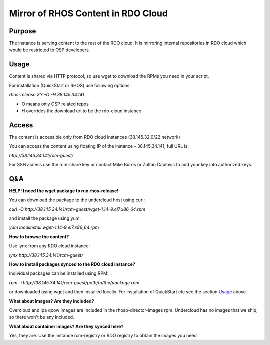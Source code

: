 Mirror of RHOS Content in RDO Cloud
===================================

Purpose
-------

The instance is serving content to the rest of the RDO cloud. It is mirroring internal repositories in RDO cloud which would be restricted to OSP developers.


Usage
-----

Content is shared via HTTP protocol, so use wget to download the RPMs you need in your script.

For installation (QuickStart or RHOS) use following options:

*rhos-release XY -O -H 38.145.34.141*

- O means only OSP related repos
- H overrides the download url to be the rdo-cloud instance

 
Access
------

The content is accessible only from RDO cloud instances (38.145.32.0/22 network)

You can access the content using floating IP of the instance - 38.145.34.141, full URL is:

*http://38.145.34.141/rcm-guest/*

For SSH access use the rcm-share key or contact Mike Burns or Zoltan Caplovic to add your key into authorized keys.

 
Q&A
---

**HELP! I need the wget package to run rhos-release!**

You can download the package to the undercloud host using curl:

*curl -O http://38.145.34.141/rcm-guest/wget-1.14-9.el7.x86_64.rpm*

and install the package using yum:

*yum localinstall wget-1.14-9.el7.x86_64.rpm*

**How to browse the content?**

Use lynx from any RDO cloud instance:

*lynx http://38.145.34.141/rcm-guest/*

**How to install packages synced to the RDO cloud instance?**

Individual packages can be installed using RPM:

*rpm -i http://38.145.34.141/rcm-guest/path/to/the/package.rpm*

or downloaded using wget and then installed locally. For installation of QuickStart etc see the section `Usage`_ above.

**What about images? Are they included?**

Overcloud and ipa qcow images are included in the rhosp-director-images rpm. Undercloud has no images that we ship, so there won't be any included.

**What about container images? Are they synced here?**

Yes, they are. Use the instance rcm-registry or RDO registry to obtain the images you need
